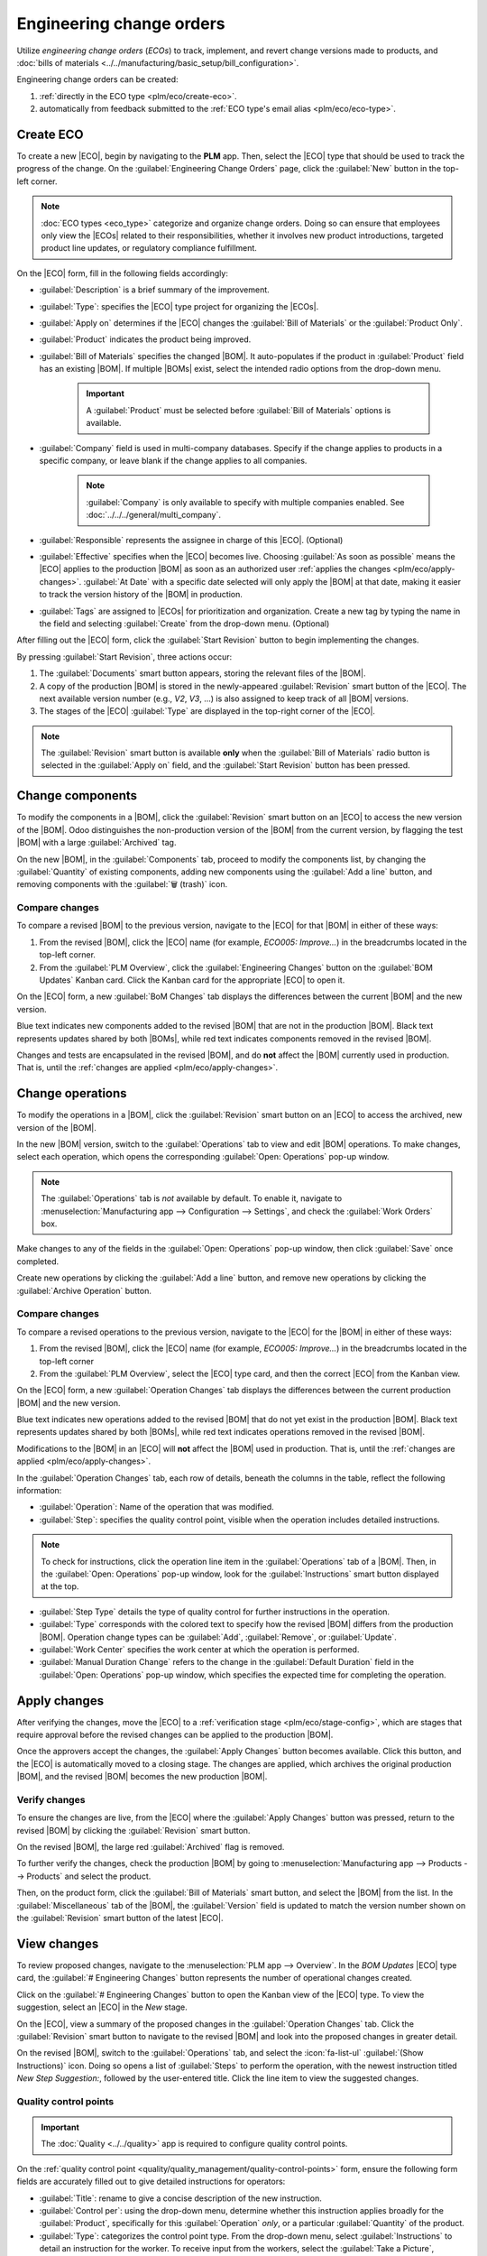 =========================
Engineering change orders
=========================

.. |BOM| replace:: :abbr:`BoM (Bill of Materials)`
.. |BOMs| replace:: :abbr:`BoMs (Bills of Materials)`
.. |ECO| replace:: :abbr:`ECO (Engineering Change Order)`
.. |ECOs| replace:: :abbr:`ECOs (Engineering Change Orders)`

.. _plm/eco:

Utilize *engineering change orders* (*ECOs*) to track, implement, and revert change versions made to
products, and :doc:`bills of materials <../../manufacturing/basic_setup/bill_configuration>`.

Engineering change orders can be created:

#. :ref:`directly in the ECO type <plm/eco/create-eco>`.
#. automatically from feedback submitted to the :ref:`ECO type's email alias <plm/eco/eco-type>`.

.. _plm/eco/create-eco:

Create ECO
==========

To create a new |ECO|, begin by navigating to the **PLM** app. Then, select the |ECO| type that
should be used to track the progress of the change. On the :guilabel:`Engineering Change Orders`
page, click the :guilabel:`New` button in the top-left corner.

.. note::
   :doc:`ECO types <eco_type>` categorize and organize change orders. Doing so can ensure that
   employees only view the |ECOs| related to their responsibilities, whether it involves new product
   introductions, targeted product line updates, or regulatory compliance fulfillment.

On the |ECO| form, fill in the following fields accordingly:

- :guilabel:`Description` is a brief summary of the improvement.
- :guilabel:`Type`: specifies the |ECO| type project for organizing the |ECOs|.
- :guilabel:`Apply on` determines if the |ECO| changes the :guilabel:`Bill of Materials` or the
  :guilabel:`Product Only`.
- :guilabel:`Product` indicates the product being improved.
- :guilabel:`Bill of Materials` specifies the changed |BOM|. It auto-populates if the product in
  :guilabel:`Product` field has an existing |BOM|. If multiple |BOMs| exist, select the intended
  radio options from the drop-down menu.

   .. important::
      A :guilabel:`Product` must be selected before :guilabel:`Bill of Materials` options is
      available.

- :guilabel:`Company` field is used in multi-company databases. Specify if the change applies to
  products in a specific company, or leave blank if the change applies to all companies.

   .. note::
      :guilabel:`Company` is only available to specify with multiple companies enabled. See
      :doc:`../../../general/multi_company`.

- :guilabel:`Responsible` represents the assignee in charge of this |ECO|. (Optional)
- :guilabel:`Effective` specifies when the |ECO| becomes live. Choosing :guilabel:`As soon as
  possible` means the |ECO| applies to the production |BOM| as soon as an authorized user
  :ref:`applies the changes <plm/eco/apply-changes>`. :guilabel:`At Date` with a specific date
  selected will only apply the |BOM| at that date, making it easier to track the version history of
  the |BOM| in production.
- :guilabel:`Tags` are assigned to |ECOs| for prioritization and organization. Create a new tag by
  typing the name in the field and selecting :guilabel:`Create` from the drop-down menu. (Optional)

After filling out the |ECO| form, click the :guilabel:`Start Revision` button to begin implementing
the changes.

By pressing :guilabel:`Start Revision`, three actions occur:

#. The :guilabel:`Documents` smart button appears, storing the relevant files of the |BOM|.
#. A copy of the production |BOM| is stored in the newly-appeared :guilabel:`Revision` smart button
   of the |ECO|. The next available version number (e.g., `V2`, `V3`, ...) is also assigned to keep
   track of all |BOM| versions.
#. The stages of the |ECO| :guilabel:`Type` are displayed in the top-right corner of the |ECO|.

.. note::
   The :guilabel:`Revision` smart button is available **only** when the :guilabel:`Bill of
   Materials` radio button is selected in the :guilabel:`Apply on` field, and the :guilabel:`Start
   Revision` button has been pressed.

.. image:: engineering_change_orders/eco-form.png
   :alt: ECO with overview of stages in the top-right corner, and Revision smart button.

Change components
=================

To modify the components in a |BOM|, click the :guilabel:`Revision` smart button on an |ECO| to
access the new version of the |BOM|. Odoo distinguishes the non-production version of the |BOM| from
the current version, by flagging the test |BOM| with a large :guilabel:`Archived` tag.

.. example::
   After clicking the :guilabel:`Start Revision` button for an |ECO| for the product, `[D_0045
   Stool]`, make changes to the product's |BOM| by clicking the :guilabel:`Revision` smart button.
   Doing so opens the archived |BOM|, marked with a large red :guilabel:`Archived` flag.

   .. image:: engineering_change_orders/archived-bom.png
      :alt: Show the archived Bill of Materials.

On the new |BOM|, in the :guilabel:`Components` tab, proceed to modify the components list, by
changing the :guilabel:`Quantity` of existing components, adding new components using the
:guilabel:`Add a line` button, and removing components with the :guilabel:`🗑️ (trash)` icon.

.. _plm/eco/example-keyboard:

.. example::
   In version two of the |BOM| for a keyboard, the component quantities are reduced, and an
   additional component, `Stabilizers`, is added.

   .. image:: engineering_change_orders/version-2-bom.png
      :alt: A revised BOM

Compare changes
---------------

To compare a revised |BOM| to the previous version, navigate to the |ECO| for that |BOM| in either
of these ways:

#. From the revised |BOM|, click the |ECO| name (for example, `ECO005: Improve...`) in the
   breadcrumbs located in the top-left corner.
#. From the :guilabel:`PLM Overview`, click the :guilabel:`Engineering Changes` button on the
   :guilabel:`BOM Updates` Kanban card. Click the Kanban card for the appropriate |ECO| to open it.

On the |ECO| form, a new :guilabel:`BoM Changes` tab displays the differences between the current
|BOM| and the new version.

Blue text indicates new components added to the revised |BOM| that are not in the production |BOM|.
Black text represents updates shared by both |BOMs|, while red text indicates components removed in
the revised |BOM|.

Changes and tests are encapsulated in the revised |BOM|, and do **not** affect the |BOM| currently
used in production. That is, until the :ref:`changes are applied <plm/eco/apply-changes>`.

.. example::
   View the summary of the differences between the current and revised keyboard |BOMs| in the
   :guilabel:`BoM Changes` tab of the |ECO|.

   .. image:: engineering_change_orders/bom-changes.png
      :alt: View summary of component changes in the BoM Changes tab.

Change operations
=================

To modify the operations in a |BOM|, click the :guilabel:`Revision` smart button on an |ECO| to
access the archived, new version of the |BOM|.

In the new |BOM| version, switch to the :guilabel:`Operations` tab to view and edit |BOM|
operations. To make changes, select each operation, which opens the corresponding :guilabel:`Open:
Operations` pop-up window.

.. note::
   The :guilabel:`Operations` tab is *not* available by default. To enable it, navigate to
   :menuselection:`Manufacturing app --> Configuration --> Settings`, and check the :guilabel:`Work
   Orders` box.

Make changes to any of the fields in the :guilabel:`Open: Operations` pop-up window, then click
:guilabel:`Save` once completed.

Create new operations by clicking the :guilabel:`Add a line` button, and remove new operations by
clicking the :guilabel:`Archive Operation` button.

Compare changes
---------------

To compare a revised operations to the previous version, navigate to the |ECO| for the |BOM| in
either of these ways:

#. From the revised |BOM|, click the |ECO| name (for example, `ECO005: Improve...`) in the
   breadcrumbs located in the top-left corner
#. From the :guilabel:`PLM Overview`,  select the |ECO| type card, and then the correct |ECO| from
   the Kanban view.

On the |ECO| form, a new :guilabel:`Operation Changes` tab displays the differences between the
current production |BOM| and the new version.

Blue text indicates new operations added to the revised |BOM| that do not yet exist in the
production |BOM|. Black text represents updates shared by both |BOMs|, while red text indicates
operations removed in the revised |BOM|.

Modifications to the |BOM| in an |ECO| will **not** affect the |BOM| used in production. That is,
until the :ref:`changes are applied <plm/eco/apply-changes>`.

In the :guilabel:`Operation Changes` tab, each row of details, beneath the columns in the table,
reflect the following information:

- :guilabel:`Operation`: Name of the operation that was modified.
- :guilabel:`Step`: specifies the quality control point, visible when the operation includes
  detailed instructions.

.. note::
   To check for instructions, click the operation line item in the :guilabel:`Operations` tab of a
   |BOM|. Then, in the :guilabel:`Open: Operations` pop-up window, look for the
   :guilabel:`Instructions` smart button displayed at the top.

.. example::
   The `Assembly` :guilabel:`Operation` includes `10` detailed :guilabel:`Instructions` to complete
   it.

   .. image:: engineering_change_orders/instructions-smart-button.png
      :alt: Show Instructions smart button to check whether an operation has additional
            instructions.

- :guilabel:`Step Type` details the type of quality control for further instructions in the
  operation.
- :guilabel:`Type` corresponds with the colored text to specify how the revised |BOM| differs from
  the production |BOM|. Operation change types can be :guilabel:`Add`, :guilabel:`Remove`, or
  :guilabel:`Update`.
- :guilabel:`Work Center` specifies the work center at which the operation is performed.
- :guilabel:`Manual Duration Change` refers to the change in the :guilabel:`Default Duration` field
  in the :guilabel:`Open: Operations` pop-up window, which specifies the expected time for
  completing the operation.

.. example::
   The :guilabel:`Operation Changes` tab compares the production |BOM| with the revised |BOM| in the
   |ECO|.

   In the revised |BOM|, a new `Assembly` :guilabel:`Operation` at the :guilabel:`Work Center`
   `Assembly Line 1` is added. In addition, the expected duration of the operation is `20.00`
   minutes, as specified by the :guilabel:`Manual Duration Change`.

   To supplement the `Assembly` operation, two quality control point instructions are added:

   #. The first is the :guilabel:`Step` `QCP00039`, a :guilabel:`Step Type` to :guilabel:`Register
      Production` of components.
   #. The second :guilabel:`Step` is `QCP00034`, an `Instructions` :guilabel:`Step Type` that
      provides additional assembly details.

   .. image:: engineering_change_orders/operation-changes.png
      :alt: Operation Changes tab in an |ECO|.

.. _plm/eco/apply-changes:

Apply changes
=============

After verifying the changes, move the |ECO| to a :ref:`verification stage <plm/eco/stage-config>`,
which are stages that require approval before the revised changes can be applied to the production
|BOM|.

Once the approvers accept the changes, the :guilabel:`Apply Changes` button becomes available. Click
this button, and the |ECO| is automatically moved to a closing stage. The changes are applied, which
archives the original production |BOM|, and the revised |BOM| becomes the new production |BOM|.

Verify changes
--------------

To ensure the changes are live, from the |ECO| where the :guilabel:`Apply Changes` button was
pressed, return to the revised |BOM| by clicking the :guilabel:`Revision` smart button.

On the revised |BOM|, the large red :guilabel:`Archived` flag is removed.

To further verify the changes, check the production |BOM| by going to :menuselection:`Manufacturing
app --> Products --> Products` and select the product.

Then, on the product form, click the :guilabel:`Bill of Materials` smart button, and select the
|BOM| from the list. In the :guilabel:`Miscellaneous` tab of the |BOM|, the :guilabel:`Version`
field is updated to match the version number shown on the :guilabel:`Revision` smart button of the
latest |ECO|.

.. example::
   After applying the changes of the |ECO| for the :ref:`keyboard <plm/eco/example-keyboard>`, view
   the version of the current keyboard |BOM| in the :guilabel:`Miscellaneous` tab. Here, the
   :guilabel:`Version` number has been updated to `2`, matching the `V2` that appears in the
   :guilabel:`Revision` smart button of the |ECO|.

   .. image:: engineering_change_orders/bom-version.png
      :alt: View current BOM version in the Miscellaneous tab.

View changes
============

To review proposed changes, navigate to the :menuselection:`PLM app --> Overview`. In the `BOM
Updates` |ECO| type card, the :guilabel:`# Engineering Changes` button represents the number of
operational changes created.

Click on the :guilabel:`# Engineering Changes` button to open the Kanban view of the |ECO| type. To
view the suggestion, select an |ECO| in the `New` stage.

On the |ECO|, view a summary of the proposed changes in the :guilabel:`Operation Changes` tab. Click
the :guilabel:`Revision` smart button to navigate to the revised |BOM| and look into the proposed
changes in greater detail.

.. example::
   An operator suggested another check for broken components by adding a step while performing the
   `Assemble switches` operation for the :abbr:`MO (Manufacturing Order)` `WH/MO/00010` for the
   product, `Keyboard`.

   Then, this created |ECO| can be viewed by navigating to the `BOM Changes` ECO type found in
   :menuselection:`PLM app --> Overview`.

   The :guilabel:`Responsible` field is assigned to the operator who made the suggestion, allowing
   the employee revising the |BOM| to seek further clarification from the person who proposed the
   changes.


   .. image:: engineering_change_orders/view-bom-change.png
      :alt: Find the new ECO in the "BOM Changes" ECO type, in the "New" stage.

On the revised |BOM|, switch to the :guilabel:`Operations` tab, and select the :icon:`fa-list-ul`
:guilabel:`(Show Instructions)` icon. Doing so opens a list of :guilabel:`Steps` to perform the
operation, with the newest instruction titled `New Step Suggestion:`, followed by the user-entered
title. Click the line item to view the suggested changes.

.. image:: engineering_change_orders/show-instructions.png
   :alt: "Show Instructions" icon in the *Operations* tab of a BoM.

Quality control points
----------------------

.. important::
   The :doc:`Quality <../../quality>` app is required to configure quality control points.

On the :ref:`quality control point <quality/quality_management/quality-control-points>` form, ensure
the following form fields are accurately filled out to give detailed instructions for operators:

- :guilabel:`Title`: rename to give a concise description of the new instruction.
- :guilabel:`Control per`: using the drop-down menu, determine whether this instruction applies
  broadly for the :guilabel:`Product`, specifically for this :guilabel:`Operation` *only*, or a
  particular :guilabel:`Quantity` of the product.
- :guilabel:`Type`: categorizes the control point type. From the drop-down menu, select
  :guilabel:`Instructions` to detail an instruction for the worker. To receive input from the
  workers, select the :guilabel:`Take a Picture`, :guilabel:`Register Consumed Materials`,
  :guilabel:`Print Label`, or other :ref:`quality check options
  <quality/quality_management/quality-control-points>`.

.. seealso::
   :ref:`Configure quality control points <quality/quality_management/quality-control-points>`

Once the quality control point is configured, return to the :guilabel:`Steps` list using the
breadcrumbs. Finally, drag the last quality control line item to its intended order of instructions.

.. example::
   Drag and reorder the `Check for broken switches` instruction, by clicking and dragging its
   :icon:`oi-draggable` :guilabel:`(draggable)` icon to move it from the bottom to the second
   position.

   .. image:: engineering_change_orders/reorder.png
      :alt: Drag and reorder instructions by selecting the "draggable" icon on the far left.
